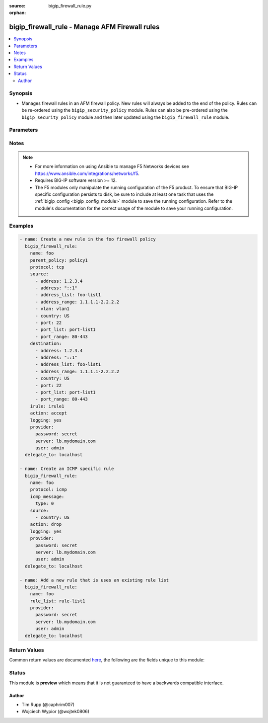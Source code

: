 :source: bigip_firewall_rule.py

:orphan:

.. _bigip_firewall_rule_module:


bigip_firewall_rule - Manage AFM Firewall rules
+++++++++++++++++++++++++++++++++++++++++++++++

.. versionadded:: 2.7

.. contents::
   :local:
   :depth: 2


Synopsis
--------
- Manages firewall rules in an AFM firewall policy. New rules will always be added to the end of the policy. Rules can be re-ordered using the ``bigip_security_policy`` module. Rules can also be pre-ordered using the ``bigip_security_policy`` module and then later updated using the ``bigip_firewall_rule`` module.




Parameters
----------

.. raw:: html

    <table  border=0 cellpadding=0 class="documentation-table">
                                                                                                                                                                                                                                                                                                                                                                                    
                                                                                                                                                                
                                                                                                                                                                                                                                                                                                                                                                                                                                                                                                                                                                                                                                
                                                                                                                                                                                                                                                                                                                                                                                                                                                                                                
                                                                                                                                                                                    <tr>
            <th colspan="2">Parameter</th>
            <th>Choices/<font color="blue">Defaults</font></th>
                        <th width="100%">Comments</th>
        </tr>
                    <tr>
                                                                <td colspan="2">
                    <b>action</b>
                                                        </td>
                                <td>
                                                                                                                            <ul><b>Choices:</b>
                                                                                                                                                                <li>accept</li>
                                                                                                                                                                                                <li>drop</li>
                                                                                                                                                                                                <li>reject</li>
                                                                                                                                                                                                <li>accept-decisively</li>
                                                                                    </ul>
                                                                            </td>
                                                                <td>
                                                                        <div>Specifies the action for the firewall rule.</div>
                                                    <div>When <code>accept</code>, allows packets with the specified source, destination, and protocol to pass through the firewall. Packets that match the rule, and are accepted, traverse the system as if the firewall is not present.</div>
                                                    <div>When <code>drop</code>, drops packets with the specified source, destination, and protocol. Dropping a packet is a silent action with no notification to the source or destination systems. Dropping the packet causes the connection to be retried until the retry threshold is reached.</div>
                                                    <div>When <code>reject</code>, rejects packets with the specified source, destination, and protocol. When a packet is rejected the firewall sends a destination unreachable message to the sender.</div>
                                                    <div>When <code>accept-decisively</code>, allows packets with the specified source, destination, and protocol to pass through the firewall, and does not require any further processing by any of the further firewalls. Packets that match the rule, and are accepted, traverse the system as if the firewall is not present. If the Rule List is applied to a virtual server, management IP, or self IP firewall rule, then Accept Decisively is equivalent to Accept.</div>
                                                    <div>When creating a new rule, if this parameter is not provided, the default is <code>reject</code>.</div>
                                                                                </td>
            </tr>
                                <tr>
                                                                <td colspan="2">
                    <b>description</b>
                                                        </td>
                                <td>
                                                                                                                                                            </td>
                                                                <td>
                                                                        <div>The rule description.</div>
                                                                                </td>
            </tr>
                                <tr>
                                                                <td colspan="2">
                    <b>destination</b>
                                                        </td>
                                <td>
                                                                                                                                                            </td>
                                                                <td>
                                                                        <div>Specifies packet destinations to which the rule applies.</div>
                                                    <div>Leaving this field blank applies the rule to all addresses and all ports.</div>
                                                    <div>You can specify the following destination items. An IPv4 or IPv6 address, an IPv4 or IPv6 address range, geographic location, VLAN, address list, port, port range, port list or address list.</div>
                                                    <div>You can specify a mix of different types of items for the source address.</div>
                                                                                </td>
            </tr>
                                                            <tr>
                                                    <td class="elbow-placeholder"></td>
                                                <td colspan="1">
                    <b>address</b>
                                                        </td>
                                <td>
                                                                                                                                                            </td>
                                                                <td>
                                                                        <div>Specifies a specific IP address.</div>
                                                                                </td>
            </tr>
                                <tr>
                                                    <td class="elbow-placeholder"></td>
                                                <td colspan="1">
                    <b>address_list</b>
                                                        </td>
                                <td>
                                                                                                                                                            </td>
                                                                <td>
                                                                        <div>Specifies an existing address list.</div>
                                                                                </td>
            </tr>
                                <tr>
                                                    <td class="elbow-placeholder"></td>
                                                <td colspan="1">
                    <b>address_range</b>
                                                        </td>
                                <td>
                                                                                                                                                            </td>
                                                                <td>
                                                                        <div>Specifies an address range.</div>
                                                                                </td>
            </tr>
                                <tr>
                                                    <td class="elbow-placeholder"></td>
                                                <td colspan="1">
                    <b>country</b>
                                                        </td>
                                <td>
                                                                                                                                                            </td>
                                                                <td>
                                                                        <div>Specifies a country code.</div>
                                                                                </td>
            </tr>
                                <tr>
                                                    <td class="elbow-placeholder"></td>
                                                <td colspan="1">
                    <b>port</b>
                                                        </td>
                                <td>
                                                                                                                                                            </td>
                                                                <td>
                                                                        <div>Specifies a single numeric port.</div>
                                                    <div>This option is only valid when <code>protocol</code> is <code>tcp</code>(6) or <code>udp</code>(17).</div>
                                                                                </td>
            </tr>
                                <tr>
                                                    <td class="elbow-placeholder"></td>
                                                <td colspan="1">
                    <b>port_list</b>
                                                        </td>
                                <td>
                                                                                                                                                            </td>
                                                                <td>
                                                                        <div>Specifes an existing port list.</div>
                                                    <div>This option is only valid when <code>protocol</code> is <code>tcp</code>(6) or <code>udp</code>(17).</div>
                                                                                </td>
            </tr>
                                <tr>
                                                    <td class="elbow-placeholder"></td>
                                                <td colspan="1">
                    <b>port_range</b>
                                                        </td>
                                <td>
                                                                                                                                                            </td>
                                                                <td>
                                                                        <div>Specifies a range of ports, which is two port values separated by a hyphen. The port to the left of the hyphen should be less than the port to the right.</div>
                                                    <div>This option is only valid when <code>protocol</code> is <code>tcp</code>(6) or <code>udp</code>(17).</div>
                                                                                </td>
            </tr>
                    
                                                <tr>
                                                                <td colspan="2">
                    <b>icmp_message</b>
                                                        </td>
                                <td>
                                                                                                                                                            </td>
                                                                <td>
                                                                        <div>Specifies the Internet Control Message Protocol (ICMP) or ICMPv6 message <code>type</code> and <code>code</code> that the rule uses.</div>
                                                    <div>This parameter is only relevant when <code>protocol</code> is either <code>icmp</code>(1) or <code>icmpv6</code>(58).</div>
                                                                                </td>
            </tr>
                                                            <tr>
                                                    <td class="elbow-placeholder"></td>
                                                <td colspan="1">
                    <b>type</b>
                                                        </td>
                                <td>
                                                                                                                                                            </td>
                                                                <td>
                                                                        <div>Specifies the type of ICMP message.</div>
                                                    <div>You can specify control messages, such as Echo Reply (0) and Destination Unreachable (3), or you can specify <code>any</code> to indicate that the system applies the rule for all ICMP messages.</div>
                                                    <div>You can also specify an arbitrary ICMP message.</div>
                                                    <div>The ICMP protocol contains definitions for the existing message type and number pairs.</div>
                                                                                </td>
            </tr>
                                <tr>
                                                    <td class="elbow-placeholder"></td>
                                                <td colspan="1">
                    <b>code</b>
                                                        </td>
                                <td>
                                                                                                                                                            </td>
                                                                <td>
                                                                        <div>Specifies the code returned in response to the specified ICMP message type.</div>
                                                    <div>You can specify codes, each set appropriate to the associated type, such as No Code (0) (associated with Echo Reply (0)) and Host Unreachable (1) (associated with Destination Unreachable (3)), or you can specify <code>any</code> to indicate that the system applies the rule for all codes in response to that specific ICMP message.</div>
                                                    <div>You can also specify an arbitrary code.</div>
                                                    <div>The ICMP protocol contains definitions for the existing message code and number pairs.</div>
                                                                                </td>
            </tr>
                    
                                                <tr>
                                                                <td colspan="2">
                    <b>irule</b>
                                                        </td>
                                <td>
                                                                                                                                                            </td>
                                                                <td>
                                                                        <div>Specifies an iRule that is applied to the firewall rule.</div>
                                                    <div>An iRule can be started when the firewall rule matches traffic.</div>
                                                                                </td>
            </tr>
                                <tr>
                                                                <td colspan="2">
                    <b>logging</b>
                                                        </td>
                                <td>
                                                                                                                                                                        <ul><b>Choices:</b>
                                                                                                                                                                <li>no</li>
                                                                                                                                                                                                <li>yes</li>
                                                                                    </ul>
                                                                            </td>
                                                                <td>
                                                                        <div>Specifies whether logging is enabled or disabled for the firewall rule.</div>
                                                    <div>When creating a new rule, if this parameter is not specified, the default if <code>no</code>.</div>
                                                                                </td>
            </tr>
                                <tr>
                                                                <td colspan="2">
                    <b>name</b>
                    <br/><div style="font-size: small; color: red">required</div>                                    </td>
                                <td>
                                                                                                                                                            </td>
                                                                <td>
                                                                        <div>Specifies the name of the rule.</div>
                                                                                </td>
            </tr>
                                <tr>
                                                                <td colspan="2">
                    <b>parent_policy</b>
                                                        </td>
                                <td>
                                                                                                                                                            </td>
                                                                <td>
                                                                        <div>The policy which contains the rule to be managed.</div>
                                                    <div>One of either <code>parent_policy</code> or <code>parent_rule_list</code> is required.</div>
                                                                                </td>
            </tr>
                                <tr>
                                                                <td colspan="2">
                    <b>parent_rule_list</b>
                                                        </td>
                                <td>
                                                                                                                                                            </td>
                                                                <td>
                                                                        <div>The rule list which contains the rule to be managed.</div>
                                                    <div>One of either <code>parent_policy</code> or <code>parent_rule_list</code> is required.</div>
                                                                                </td>
            </tr>
                                <tr>
                                                                <td colspan="2">
                    <b>partition</b>
                                                        </td>
                                <td>
                                                                                                                                                                    <b>Default:</b><br/><div style="color: blue">Common</div>
                                    </td>
                                                                <td>
                                                                        <div>Device partition to manage resources on.</div>
                                                                                </td>
            </tr>
                                <tr>
                                                                <td colspan="2">
                    <b>password</b>
                    <br/><div style="font-size: small; color: red">required</div>                                    </td>
                                <td>
                                                                                                                                                            </td>
                                                                <td>
                                                                        <div>The password for the user account used to connect to the BIG-IP.</div>
                                                    <div>You may omit this option by setting the environment variable <code>F5_PASSWORD</code>.</div>
                                                                                        <div style="font-size: small; color: darkgreen"><br/>aliases: pass, pwd</div>
                                    </td>
            </tr>
                                <tr>
                                                                <td colspan="2">
                    <b>protocol</b>
                                                        </td>
                                <td>
                                                                                                                                                            </td>
                                                                <td>
                                                                        <div>Specifies the protocol to which the rule applies.</div>
                                                    <div>Protocols may be specified by either their name or numeric value.</div>
                                                    <div>A special protocol value <code>any</code> can be specified to match any protocol. The numeric equivalent of this protocol is <code>255</code>.</div>
                                                                                </td>
            </tr>
                                <tr>
                                                                <td colspan="2">
                    <b>provider</b>
                                        <br/><div style="font-size: small; color: darkgreen">(added in 2.5)</div>                </td>
                                <td>
                                                                                                                                                            </td>
                                                                <td>
                                                                        <div>A dict object containing connection details.</div>
                                                                                </td>
            </tr>
                                                            <tr>
                                                    <td class="elbow-placeholder"></td>
                                                <td colspan="1">
                    <b>password</b>
                    <br/><div style="font-size: small; color: red">required</div>                                    </td>
                                <td>
                                                                                                                                                            </td>
                                                                <td>
                                                                        <div>The password for the user account used to connect to the BIG-IP.</div>
                                                    <div>You may omit this option by setting the environment variable <code>F5_PASSWORD</code>.</div>
                                                                                        <div style="font-size: small; color: darkgreen"><br/>aliases: pass, pwd</div>
                                    </td>
            </tr>
                                <tr>
                                                    <td class="elbow-placeholder"></td>
                                                <td colspan="1">
                    <b>server</b>
                    <br/><div style="font-size: small; color: red">required</div>                                    </td>
                                <td>
                                                                                                                                                            </td>
                                                                <td>
                                                                        <div>The BIG-IP host.</div>
                                                    <div>You may omit this option by setting the environment variable <code>F5_SERVER</code>.</div>
                                                                                </td>
            </tr>
                                <tr>
                                                    <td class="elbow-placeholder"></td>
                                                <td colspan="1">
                    <b>server_port</b>
                                                        </td>
                                <td>
                                                                                                                                                                    <b>Default:</b><br/><div style="color: blue">443</div>
                                    </td>
                                                                <td>
                                                                        <div>The BIG-IP server port.</div>
                                                    <div>You may omit this option by setting the environment variable <code>F5_SERVER_PORT</code>.</div>
                                                                                </td>
            </tr>
                                <tr>
                                                    <td class="elbow-placeholder"></td>
                                                <td colspan="1">
                    <b>user</b>
                    <br/><div style="font-size: small; color: red">required</div>                                    </td>
                                <td>
                                                                                                                                                            </td>
                                                                <td>
                                                                        <div>The username to connect to the BIG-IP with. This user must have administrative privileges on the device.</div>
                                                    <div>You may omit this option by setting the environment variable <code>F5_USER</code>.</div>
                                                                                </td>
            </tr>
                                <tr>
                                                    <td class="elbow-placeholder"></td>
                                                <td colspan="1">
                    <b>validate_certs</b>
                                                        </td>
                                <td>
                                                                                                                                                                                                                    <ul><b>Choices:</b>
                                                                                                                                                                <li>no</li>
                                                                                                                                                                                                <li><div style="color: blue"><b>yes</b>&nbsp;&larr;</div></li>
                                                                                    </ul>
                                                                            </td>
                                                                <td>
                                                                        <div>If <code>no</code>, SSL certificates are not validated. Use this only on personally controlled sites using self-signed certificates.</div>
                                                    <div>You may omit this option by setting the environment variable <code>F5_VALIDATE_CERTS</code>.</div>
                                                                                </td>
            </tr>
                                <tr>
                                                    <td class="elbow-placeholder"></td>
                                                <td colspan="1">
                    <b>timeout</b>
                                                        </td>
                                <td>
                                                                                                                                                                    <b>Default:</b><br/><div style="color: blue">10</div>
                                    </td>
                                                                <td>
                                                                        <div>Specifies the timeout in seconds for communicating with the network device for either connecting or sending commands.  If the timeout is exceeded before the operation is completed, the module will error.</div>
                                                                                </td>
            </tr>
                                <tr>
                                                    <td class="elbow-placeholder"></td>
                                                <td colspan="1">
                    <b>ssh_keyfile</b>
                                                        </td>
                                <td>
                                                                                                                                                            </td>
                                                                <td>
                                                                        <div>Specifies the SSH keyfile to use to authenticate the connection to the remote device.  This argument is only used for <em>cli</em> transports.</div>
                                                    <div>You may omit this option by setting the environment variable <code>ANSIBLE_NET_SSH_KEYFILE</code>.</div>
                                                                                </td>
            </tr>
                                <tr>
                                                    <td class="elbow-placeholder"></td>
                                                <td colspan="1">
                    <b>transport</b>
                                                        </td>
                                <td>
                                                                                                                            <ul><b>Choices:</b>
                                                                                                                                                                <li>cli</li>
                                                                                                                                                                                                <li><div style="color: blue"><b>rest</b>&nbsp;&larr;</div></li>
                                                                                    </ul>
                                                                            </td>
                                                                <td>
                                                                        <div>Configures the transport connection to use when connecting to the remote device.</div>
                                                                                </td>
            </tr>
                    
                                                <tr>
                                                                <td colspan="2">
                    <b>rule_list</b>
                                                        </td>
                                <td>
                                                                                                                                                            </td>
                                                                <td>
                                                                        <div>Specifies an existing rule list to use in the rule.</div>
                                                    <div>This parameter is mutually exclusive with many of the other individual-rule specific settings. This includes <code>logging</code>, <code>action</code>, <code>source</code>, <code>destination</code>, <code>irule&#x27;</code>, <code>protocol</code> and <code>logging</code>.</div>
                                                                                </td>
            </tr>
                                <tr>
                                                                <td colspan="2">
                    <b>schedule</b>
                                                        </td>
                                <td>
                                                                                                                                                            </td>
                                                                <td>
                                                                        <div>Specifies a schedule for the firewall rule.</div>
                                                    <div>You configure schedules to define days and times when the firewall rule is made active.</div>
                                                                                </td>
            </tr>
                                <tr>
                                                                <td colspan="2">
                    <b>server</b>
                    <br/><div style="font-size: small; color: red">required</div>                                    </td>
                                <td>
                                                                                                                                                            </td>
                                                                <td>
                                                                        <div>The BIG-IP host.</div>
                                                    <div>You may omit this option by setting the environment variable <code>F5_SERVER</code>.</div>
                                                                                </td>
            </tr>
                                <tr>
                                                                <td colspan="2">
                    <b>server_port</b>
                                        <br/><div style="font-size: small; color: darkgreen">(added in 2.2)</div>                </td>
                                <td>
                                                                                                                                                                    <b>Default:</b><br/><div style="color: blue">443</div>
                                    </td>
                                                                <td>
                                                                        <div>The BIG-IP server port.</div>
                                                    <div>You may omit this option by setting the environment variable <code>F5_SERVER_PORT</code>.</div>
                                                                                </td>
            </tr>
                                <tr>
                                                                <td colspan="2">
                    <b>source</b>
                                                        </td>
                                <td>
                                                                                                                                                            </td>
                                                                <td>
                                                                        <div>Specifies packet sources to which the rule applies.</div>
                                                    <div>Leaving this field blank applies the rule to all addresses and all ports.</div>
                                                    <div>You can specify the following source items. An IPv4 or IPv6 address, an IPv4 or IPv6 address range, geographic location, VLAN, address list, port, port range, port list or address list.</div>
                                                    <div>You can specify a mix of different types of items for the source address.</div>
                                                                                </td>
            </tr>
                                                            <tr>
                                                    <td class="elbow-placeholder"></td>
                                                <td colspan="1">
                    <b>address</b>
                                                        </td>
                                <td>
                                                                                                                                                            </td>
                                                                <td>
                                                                        <div>Specifies a specific IP address.</div>
                                                                                </td>
            </tr>
                                <tr>
                                                    <td class="elbow-placeholder"></td>
                                                <td colspan="1">
                    <b>address_list</b>
                                                        </td>
                                <td>
                                                                                                                                                            </td>
                                                                <td>
                                                                        <div>Specifies an existing address list.</div>
                                                                                </td>
            </tr>
                                <tr>
                                                    <td class="elbow-placeholder"></td>
                                                <td colspan="1">
                    <b>address_range</b>
                                                        </td>
                                <td>
                                                                                                                                                            </td>
                                                                <td>
                                                                        <div>Specifies an address range.</div>
                                                                                </td>
            </tr>
                                <tr>
                                                    <td class="elbow-placeholder"></td>
                                                <td colspan="1">
                    <b>country</b>
                                                        </td>
                                <td>
                                                                                                                                                            </td>
                                                                <td>
                                                                        <div>Specifies a country code.</div>
                                                                                </td>
            </tr>
                                <tr>
                                                    <td class="elbow-placeholder"></td>
                                                <td colspan="1">
                    <b>port</b>
                                                        </td>
                                <td>
                                                                                                                                                            </td>
                                                                <td>
                                                                        <div>Specifies a single numeric port.</div>
                                                    <div>This option is only valid when <code>protocol</code> is <code>tcp</code>(6) or <code>udp</code>(17).</div>
                                                                                </td>
            </tr>
                                <tr>
                                                    <td class="elbow-placeholder"></td>
                                                <td colspan="1">
                    <b>port_list</b>
                                                        </td>
                                <td>
                                                                                                                                                            </td>
                                                                <td>
                                                                        <div>Specifes an existing port list.</div>
                                                    <div>This option is only valid when <code>protocol</code> is <code>tcp</code>(6) or <code>udp</code>(17).</div>
                                                                                </td>
            </tr>
                                <tr>
                                                    <td class="elbow-placeholder"></td>
                                                <td colspan="1">
                    <b>port_range</b>
                                                        </td>
                                <td>
                                                                                                                                                            </td>
                                                                <td>
                                                                        <div>Specifies a range of ports, which is two port values separated by a hyphen. The port to the left of the hyphen should be less than the port to the right.</div>
                                                    <div>This option is only valid when <code>protocol</code> is <code>tcp</code>(6) or <code>udp</code>(17).</div>
                                                                                </td>
            </tr>
                                <tr>
                                                    <td class="elbow-placeholder"></td>
                                                <td colspan="1">
                    <b>vlan</b>
                                                        </td>
                                <td>
                                                                                                                                                            </td>
                                                                <td>
                                                                        <div>Specifies VLANs to which the rule applies.</div>
                                                    <div>The VLAN source refers to the packet&#x27;s source.</div>
                                                                                </td>
            </tr>
                    
                                                <tr>
                                                                <td colspan="2">
                    <b>state</b>
                                                        </td>
                                <td>
                                                                                                                            <ul><b>Choices:</b>
                                                                                                                                                                <li><div style="color: blue"><b>present</b>&nbsp;&larr;</div></li>
                                                                                                                                                                                                <li>absent</li>
                                                                                    </ul>
                                                                            </td>
                                                                <td>
                                                                        <div>When <code>state</code> is <code>present</code>, ensures that the rule exists.</div>
                                                    <div>When <code>state</code> is <code>absent</code>, ensures that the rule is removed.</div>
                                                                                </td>
            </tr>
                                <tr>
                                                                <td colspan="2">
                    <b>status</b>
                                                        </td>
                                <td>
                                                                                                                            <ul><b>Choices:</b>
                                                                                                                                                                <li>enabled</li>
                                                                                                                                                                                                <li>disabled</li>
                                                                                                                                                                                                <li>scheduled</li>
                                                                                    </ul>
                                                                            </td>
                                                                <td>
                                                                        <div>Indicates the activity state of the rule or rule list.</div>
                                                    <div>When <code>disabled</code>, specifies that the rule or rule list does not apply at all.</div>
                                                    <div>When <code>enabled</code>, specifies that the system applies the firewall rule or rule list to the given context and addresses.</div>
                                                    <div>When <code>scheduled</code>, specifies that the system applies the rule or rule list according to the specified schedule.</div>
                                                    <div>When creating a new rule, if this parameter is not provided, the default is <code>enabled</code>.</div>
                                                                                </td>
            </tr>
                                <tr>
                                                                <td colspan="2">
                    <b>user</b>
                    <br/><div style="font-size: small; color: red">required</div>                                    </td>
                                <td>
                                                                                                                                                            </td>
                                                                <td>
                                                                        <div>The username to connect to the BIG-IP with. This user must have administrative privileges on the device.</div>
                                                    <div>You may omit this option by setting the environment variable <code>F5_USER</code>.</div>
                                                                                </td>
            </tr>
                                <tr>
                                                                <td colspan="2">
                    <b>validate_certs</b>
                                        <br/><div style="font-size: small; color: darkgreen">(added in 2.0)</div>                </td>
                                <td>
                                                                                                                                                                                                                    <ul><b>Choices:</b>
                                                                                                                                                                <li>no</li>
                                                                                                                                                                                                <li><div style="color: blue"><b>yes</b>&nbsp;&larr;</div></li>
                                                                                    </ul>
                                                                            </td>
                                                                <td>
                                                                        <div>If <code>no</code>, SSL certificates are not validated. Use this only on personally controlled sites using self-signed certificates.</div>
                                                    <div>You may omit this option by setting the environment variable <code>F5_VALIDATE_CERTS</code>.</div>
                                                                                </td>
            </tr>
                        </table>
    <br/>


Notes
-----

.. note::
    - For more information on using Ansible to manage F5 Networks devices see https://www.ansible.com/integrations/networks/f5.
    - Requires BIG-IP software version >= 12.
    - The F5 modules only manipulate the running configuration of the F5 product. To ensure that BIG-IP specific configuration persists to disk, be sure to include at least one task that uses the :ref:`bigip_config <bigip_config_module>` module to save the running configuration. Refer to the module's documentation for the correct usage of the module to save your running configuration.


Examples
--------

.. code-block:: yaml

    
    - name: Create a new rule in the foo firewall policy
      bigip_firewall_rule:
        name: foo
        parent_policy: policy1
        protocol: tcp
        source:
          - address: 1.2.3.4
          - address: "::1"
          - address_list: foo-list1
          - address_range: 1.1.1.1-2.2.2.2
          - vlan: vlan1
          - country: US
          - port: 22
          - port_list: port-list1
          - port_range: 80-443
        destination:
          - address: 1.2.3.4
          - address: "::1"
          - address_list: foo-list1
          - address_range: 1.1.1.1-2.2.2.2
          - country: US
          - port: 22
          - port_list: port-list1
          - port_range: 80-443
        irule: irule1
        action: accept
        logging: yes
        provider:
          password: secret
          server: lb.mydomain.com
          user: admin
      delegate_to: localhost

    - name: Create an ICMP specific rule
      bigip_firewall_rule:
        name: foo
        protocol: icmp
        icmp_message:
          type: 0
        source:
          - country: US
        action: drop
        logging: yes
        provider:
          password: secret
          server: lb.mydomain.com
          user: admin
      delegate_to: localhost

    - name: Add a new rule that is uses an existing rule list
      bigip_firewall_rule:
        name: foo
        rule_list: rule-list1
        provider:
          password: secret
          server: lb.mydomain.com
          user: admin
      delegate_to: localhost




Return Values
-------------
Common return values are documented `here <https://docs.ansible.com/ansible/latest/reference_appendices/common_return_values.html>`_, the following are the fields unique to this module:

.. raw:: html

    <table border=0 cellpadding=0 class="documentation-table">
                                                                                                                                                                                                                                                                                                                                                                            
                                                                                                                                                                
                                                                                                                                                                                                                                                                                                                                                                                                                                                                                                                                                                                                                                
                                                                            <tr>
            <th colspan="2">Key</th>
            <th>Returned</th>
            <th width="100%">Description</th>
        </tr>
                    <tr>
                                <td colspan="2">
                    <b>action</b>
                    <br/><div style="font-size: small; color: red">str</div>
                </td>
                <td>changed</td>
                <td>
                                            <div>The action for the firewall rule.</div>
                                        <br/>
                                            <div style="font-size: smaller"><b>Sample:</b></div>
                                                <div style="font-size: smaller; color: blue; word-wrap: break-word; word-break: break-all;">drop</div>
                                    </td>
            </tr>
                                <tr>
                                <td colspan="2">
                    <b>description</b>
                    <br/><div style="font-size: small; color: red">str</div>
                </td>
                <td>changed</td>
                <td>
                                            <div>The rule description.</div>
                                        <br/>
                                            <div style="font-size: smaller"><b>Sample:</b></div>
                                                <div style="font-size: smaller; color: blue; word-wrap: break-word; word-break: break-all;">MyRule</div>
                                    </td>
            </tr>
                                <tr>
                                <td colspan="2">
                    <b>destination</b>
                    <br/><div style="font-size: small; color: red">complex</div>
                </td>
                <td>changed</td>
                <td>
                                            <div>The packet destinations to which the rule applies.</div>
                                        <br/>
                                            <div style="font-size: smaller"><b>Sample:</b></div>
                                                <div style="font-size: smaller; color: blue; word-wrap: break-word; word-break: break-all;">hash/dictionary of values</div>
                                    </td>
            </tr>
                                                            <tr>
                                    <td class="elbow-placeholder">&nbsp;</td>
                                <td colspan="1">
                    <b>address</b>
                    <br/><div style="font-size: small; color: red">str</div>
                </td>
                <td>changed</td>
                <td>
                                            <div>A specific IP address.</div>
                                        <br/>
                                            <div style="font-size: smaller"><b>Sample:</b></div>
                                                <div style="font-size: smaller; color: blue; word-wrap: break-word; word-break: break-all;">192.168.1.1</div>
                                    </td>
            </tr>
                                <tr>
                                    <td class="elbow-placeholder">&nbsp;</td>
                                <td colspan="1">
                    <b>address_list</b>
                    <br/><div style="font-size: small; color: red">str</div>
                </td>
                <td>changed</td>
                <td>
                                            <div>An existing address list.</div>
                                        <br/>
                                            <div style="font-size: smaller"><b>Sample:</b></div>
                                                <div style="font-size: smaller; color: blue; word-wrap: break-word; word-break: break-all;">foo-list1</div>
                                    </td>
            </tr>
                                <tr>
                                    <td class="elbow-placeholder">&nbsp;</td>
                                <td colspan="1">
                    <b>address_range</b>
                    <br/><div style="font-size: small; color: red">str</div>
                </td>
                <td>changed</td>
                <td>
                                            <div>The address range.</div>
                                        <br/>
                                            <div style="font-size: smaller"><b>Sample:</b></div>
                                                <div style="font-size: smaller; color: blue; word-wrap: break-word; word-break: break-all;">1.1.1.1-2.2.2.2</div>
                                    </td>
            </tr>
                                <tr>
                                    <td class="elbow-placeholder">&nbsp;</td>
                                <td colspan="1">
                    <b>country</b>
                    <br/><div style="font-size: small; color: red">str</div>
                </td>
                <td>changed</td>
                <td>
                                            <div>A country code.</div>
                                        <br/>
                                            <div style="font-size: smaller"><b>Sample:</b></div>
                                                <div style="font-size: smaller; color: blue; word-wrap: break-word; word-break: break-all;">US</div>
                                    </td>
            </tr>
                                <tr>
                                    <td class="elbow-placeholder">&nbsp;</td>
                                <td colspan="1">
                    <b>port</b>
                    <br/><div style="font-size: small; color: red">int</div>
                </td>
                <td>changed</td>
                <td>
                                            <div>Single numeric port.</div>
                                        <br/>
                                            <div style="font-size: smaller"><b>Sample:</b></div>
                                                <div style="font-size: smaller; color: blue; word-wrap: break-word; word-break: break-all;">8080</div>
                                    </td>
            </tr>
                                <tr>
                                    <td class="elbow-placeholder">&nbsp;</td>
                                <td colspan="1">
                    <b>port_list</b>
                    <br/><div style="font-size: small; color: red">str</div>
                </td>
                <td>changed</td>
                <td>
                                            <div>An existing port list.</div>
                                        <br/>
                                            <div style="font-size: smaller"><b>Sample:</b></div>
                                                <div style="font-size: smaller; color: blue; word-wrap: break-word; word-break: break-all;">port-list1</div>
                                    </td>
            </tr>
                                <tr>
                                    <td class="elbow-placeholder">&nbsp;</td>
                                <td colspan="1">
                    <b>port_range</b>
                    <br/><div style="font-size: small; color: red">str</div>
                </td>
                <td>changed</td>
                <td>
                                            <div>The port range.</div>
                                        <br/>
                                            <div style="font-size: smaller"><b>Sample:</b></div>
                                                <div style="font-size: smaller; color: blue; word-wrap: break-word; word-break: break-all;">80-443</div>
                                    </td>
            </tr>
                    
                                                <tr>
                                <td colspan="2">
                    <b>icmp_message</b>
                    <br/><div style="font-size: small; color: red">complex</div>
                </td>
                <td>changed</td>
                <td>
                                            <div>The (ICMP) or ICMPv6 message <code>type</code> and <code>code</code> that the rule uses.</div>
                                        <br/>
                                            <div style="font-size: smaller"><b>Sample:</b></div>
                                                <div style="font-size: smaller; color: blue; word-wrap: break-word; word-break: break-all;">hash/dictionary of values</div>
                                    </td>
            </tr>
                                                            <tr>
                                    <td class="elbow-placeholder">&nbsp;</td>
                                <td colspan="1">
                    <b>type</b>
                    <br/><div style="font-size: small; color: red">str</div>
                </td>
                <td>changed</td>
                <td>
                                            <div>The type of ICMP message.</div>
                                        <br/>
                                    </td>
            </tr>
                                <tr>
                                    <td class="elbow-placeholder">&nbsp;</td>
                                <td colspan="1">
                    <b>code</b>
                    <br/><div style="font-size: small; color: red">str</div>
                </td>
                <td>changed</td>
                <td>
                                            <div>The code returned in response to the specified ICMP message type.</div>
                                        <br/>
                                            <div style="font-size: smaller"><b>Sample:</b></div>
                                                <div style="font-size: smaller; color: blue; word-wrap: break-word; word-break: break-all;">1</div>
                                    </td>
            </tr>
                    
                                                <tr>
                                <td colspan="2">
                    <b>irule</b>
                    <br/><div style="font-size: small; color: red">str</div>
                </td>
                <td>changed</td>
                <td>
                                            <div>The iRule that is applied to the firewall rule.</div>
                                        <br/>
                                            <div style="font-size: smaller"><b>Sample:</b></div>
                                                <div style="font-size: smaller; color: blue; word-wrap: break-word; word-break: break-all;">_sys_auth_radius</div>
                                    </td>
            </tr>
                                <tr>
                                <td colspan="2">
                    <b>logging</b>
                    <br/><div style="font-size: small; color: red">bool</div>
                </td>
                <td>changed</td>
                <td>
                                            <div>Enable or Disable logging for the firewall rule.</div>
                                        <br/>
                                            <div style="font-size: smaller"><b>Sample:</b></div>
                                                <div style="font-size: smaller; color: blue; word-wrap: break-word; word-break: break-all;">True</div>
                                    </td>
            </tr>
                                <tr>
                                <td colspan="2">
                    <b>name</b>
                    <br/><div style="font-size: small; color: red">str</div>
                </td>
                <td>changed</td>
                <td>
                                            <div>Name of the rule.</div>
                                        <br/>
                                            <div style="font-size: smaller"><b>Sample:</b></div>
                                                <div style="font-size: smaller; color: blue; word-wrap: break-word; word-break: break-all;">FooRule</div>
                                    </td>
            </tr>
                                <tr>
                                <td colspan="2">
                    <b>parent_policy</b>
                    <br/><div style="font-size: small; color: red">str</div>
                </td>
                <td>changed</td>
                <td>
                                            <div>The policy which contains the rule to be managed.</div>
                                        <br/>
                                            <div style="font-size: smaller"><b>Sample:</b></div>
                                                <div style="font-size: smaller; color: blue; word-wrap: break-word; word-break: break-all;">FooPolicy</div>
                                    </td>
            </tr>
                                <tr>
                                <td colspan="2">
                    <b>parent_rule_list</b>
                    <br/><div style="font-size: small; color: red">str</div>
                </td>
                <td>changed</td>
                <td>
                                            <div>The rule list which contains the rule to be managed.</div>
                                        <br/>
                                            <div style="font-size: smaller"><b>Sample:</b></div>
                                                <div style="font-size: smaller; color: blue; word-wrap: break-word; word-break: break-all;">FooRuleList</div>
                                    </td>
            </tr>
                                <tr>
                                <td colspan="2">
                    <b>protocol</b>
                    <br/><div style="font-size: small; color: red">str</div>
                </td>
                <td>changed</td>
                <td>
                                            <div>The protocol to which the rule applies.</div>
                                        <br/>
                                            <div style="font-size: smaller"><b>Sample:</b></div>
                                                <div style="font-size: smaller; color: blue; word-wrap: break-word; word-break: break-all;">any</div>
                                    </td>
            </tr>
                                <tr>
                                <td colspan="2">
                    <b>rule_list</b>
                    <br/><div style="font-size: small; color: red">str</div>
                </td>
                <td>changed</td>
                <td>
                                            <div>An existing rule list to use in the rule.</div>
                                        <br/>
                                            <div style="font-size: smaller"><b>Sample:</b></div>
                                                <div style="font-size: smaller; color: blue; word-wrap: break-word; word-break: break-all;">rule-list-1</div>
                                    </td>
            </tr>
                                <tr>
                                <td colspan="2">
                    <b>schedule</b>
                    <br/><div style="font-size: small; color: red">str</div>
                </td>
                <td>changed</td>
                <td>
                                            <div>The schedule for the firewall rule.</div>
                                        <br/>
                                            <div style="font-size: smaller"><b>Sample:</b></div>
                                                <div style="font-size: smaller; color: blue; word-wrap: break-word; word-break: break-all;">Foo_schedule</div>
                                    </td>
            </tr>
                                <tr>
                                <td colspan="2">
                    <b>source</b>
                    <br/><div style="font-size: small; color: red">complex</div>
                </td>
                <td>changed</td>
                <td>
                                            <div>The packet sources to which the rule applies</div>
                                        <br/>
                                            <div style="font-size: smaller"><b>Sample:</b></div>
                                                <div style="font-size: smaller; color: blue; word-wrap: break-word; word-break: break-all;">hash/dictionary of values</div>
                                    </td>
            </tr>
                                                            <tr>
                                    <td class="elbow-placeholder">&nbsp;</td>
                                <td colspan="1">
                    <b>address</b>
                    <br/><div style="font-size: small; color: red">str</div>
                </td>
                <td>changed</td>
                <td>
                                            <div>A specific IP address.</div>
                                        <br/>
                                            <div style="font-size: smaller"><b>Sample:</b></div>
                                                <div style="font-size: smaller; color: blue; word-wrap: break-word; word-break: break-all;">192.168.1.1</div>
                                    </td>
            </tr>
                                <tr>
                                    <td class="elbow-placeholder">&nbsp;</td>
                                <td colspan="1">
                    <b>address_list</b>
                    <br/><div style="font-size: small; color: red">str</div>
                </td>
                <td>changed</td>
                <td>
                                            <div>An existing address list.</div>
                                        <br/>
                                            <div style="font-size: smaller"><b>Sample:</b></div>
                                                <div style="font-size: smaller; color: blue; word-wrap: break-word; word-break: break-all;">foo-list1</div>
                                    </td>
            </tr>
                                <tr>
                                    <td class="elbow-placeholder">&nbsp;</td>
                                <td colspan="1">
                    <b>address_range</b>
                    <br/><div style="font-size: small; color: red">str</div>
                </td>
                <td>changed</td>
                <td>
                                            <div>The address range.</div>
                                        <br/>
                                            <div style="font-size: smaller"><b>Sample:</b></div>
                                                <div style="font-size: smaller; color: blue; word-wrap: break-word; word-break: break-all;">1.1.1.1-2.2.2.2</div>
                                    </td>
            </tr>
                                <tr>
                                    <td class="elbow-placeholder">&nbsp;</td>
                                <td colspan="1">
                    <b>country</b>
                    <br/><div style="font-size: small; color: red">str</div>
                </td>
                <td>changed</td>
                <td>
                                            <div>A country code.</div>
                                        <br/>
                                            <div style="font-size: smaller"><b>Sample:</b></div>
                                                <div style="font-size: smaller; color: blue; word-wrap: break-word; word-break: break-all;">US</div>
                                    </td>
            </tr>
                                <tr>
                                    <td class="elbow-placeholder">&nbsp;</td>
                                <td colspan="1">
                    <b>port</b>
                    <br/><div style="font-size: small; color: red">int</div>
                </td>
                <td>changed</td>
                <td>
                                            <div>Single numeric port.</div>
                                        <br/>
                                            <div style="font-size: smaller"><b>Sample:</b></div>
                                                <div style="font-size: smaller; color: blue; word-wrap: break-word; word-break: break-all;">8080</div>
                                    </td>
            </tr>
                                <tr>
                                    <td class="elbow-placeholder">&nbsp;</td>
                                <td colspan="1">
                    <b>port_list</b>
                    <br/><div style="font-size: small; color: red">str</div>
                </td>
                <td>changed</td>
                <td>
                                            <div>An existing port list.</div>
                                        <br/>
                                            <div style="font-size: smaller"><b>Sample:</b></div>
                                                <div style="font-size: smaller; color: blue; word-wrap: break-word; word-break: break-all;">port-list1</div>
                                    </td>
            </tr>
                                <tr>
                                    <td class="elbow-placeholder">&nbsp;</td>
                                <td colspan="1">
                    <b>port_range</b>
                    <br/><div style="font-size: small; color: red">str</div>
                </td>
                <td>changed</td>
                <td>
                                            <div>The port range.</div>
                                        <br/>
                                            <div style="font-size: smaller"><b>Sample:</b></div>
                                                <div style="font-size: smaller; color: blue; word-wrap: break-word; word-break: break-all;">80-443</div>
                                    </td>
            </tr>
                                <tr>
                                    <td class="elbow-placeholder">&nbsp;</td>
                                <td colspan="1">
                    <b>vlan</b>
                    <br/><div style="font-size: small; color: red">str</div>
                </td>
                <td>changed</td>
                <td>
                                            <div>Source VLANs for the packets.</div>
                                        <br/>
                                            <div style="font-size: smaller"><b>Sample:</b></div>
                                                <div style="font-size: smaller; color: blue; word-wrap: break-word; word-break: break-all;">vlan1</div>
                                    </td>
            </tr>
                    
                                                <tr>
                                <td colspan="2">
                    <b>status</b>
                    <br/><div style="font-size: small; color: red">str</div>
                </td>
                <td>changed</td>
                <td>
                                            <div>The activity state of the rule or rule list.</div>
                                        <br/>
                                            <div style="font-size: smaller"><b>Sample:</b></div>
                                                <div style="font-size: smaller; color: blue; word-wrap: break-word; word-break: break-all;">scheduled</div>
                                    </td>
            </tr>
                        </table>
    <br/><br/>


Status
------



This module is **preview** which means that it is not guaranteed to have a backwards compatible interface.




Author
~~~~~~

- Tim Rupp (@caphrim007)
- Wojciech Wypior (@wojtek0806)

